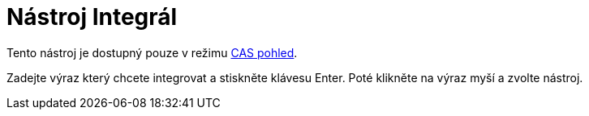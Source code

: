 = Nástroj Integrál
:page-en: tools/Integral
ifdef::env-github[:imagesdir: /cs/modules/ROOT/assets/images]

Tento nástroj je dostupný pouze v režimu xref:/CAS_pohled.adoc[CAS pohled].

Zadejte výraz který chcete integrovat a stiskněte klávesu [.kcode]#Enter#. Poté klikněte na výraz myší a zvolte nástroj.

